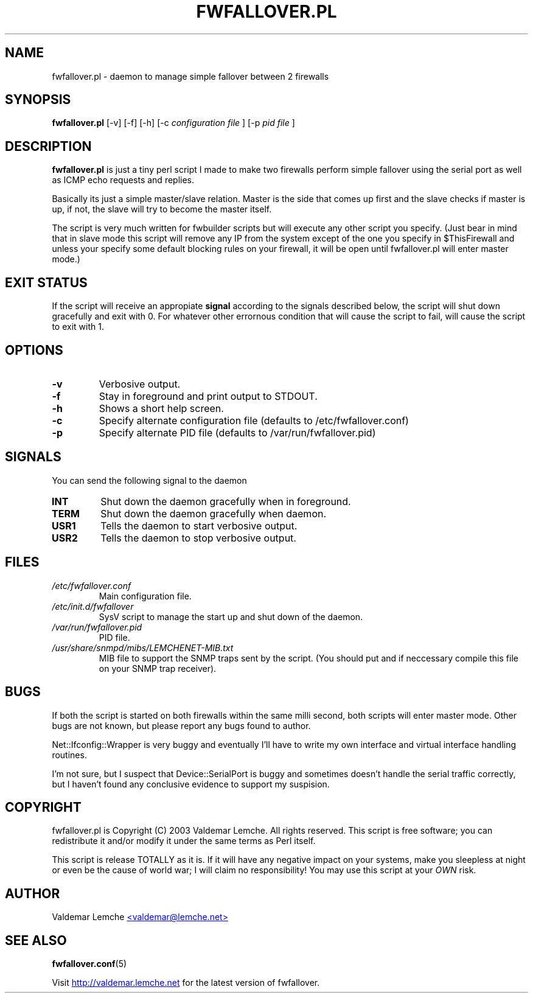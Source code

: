 .TH "FWFALLOVER.PL" "8" "May 20, 2003" "FWFALLOVER" ""
.SH "NAME"
fwfallover.pl \- daemon to manage simple fallover between 2 firewalls
.SH "SYNOPSIS"
.B fwfallover.pl
[-v] [-f] [-h] [-c
.I configuration file
] [-p 
.I pid file
]
.SH "DESCRIPTION"
.B fwfallover.pl
is just a tiny perl script I made to make two firewalls perform simple 
fallover using the serial port as well as ICMP echo requests and 
replies.

Basically its just a simple master/slave relation. Master is the side 
that comes up first and the slave checks if master is up, if not, the 
slave will try to become the master itself.

The script is very much written for fwbuilder scripts but will execute 
any other script you specify. (Just bear in mind that in slave mode 
this script will remove any IP from the system except of the one you 
specify in $ThisFirewall and unless your specify some default blocking
rules on your firewall, it will be open until fwfallover.pl will enter
master mode.)
.SH "EXIT STATUS"
If the script will receive an appropiate
.B signal
according to the signals described below, the script will shut down 
gracefully and exit with 0.
For whatever other errornous condition that will cause the script to
fail, will cause the script to exit with 1.
.SH "OPTIONS"
.TP
.B \-v
Verbosive output.
.TP
.B \-f
Stay in foreground and print output to STDOUT.
.TP
.B \-h
Shows a short help screen.
.TP
.B \-c
Specify alternate configuration file (defaults to 
/etc/fwfallover.conf)
.TP
.B \-p
Specify alternate PID file (defaults to /var/run/fwfallover.pid)
.SH "SIGNALS"
.PP
You can send the following signal to the daemon
.TP
.B INT
Shut down the daemon gracefully when in foreground.
.TP
.B TERM
Shut down the daemon gracefully when daemon.
.TP
.B USR1
Tells the daemon to start verbosive output.
.TP
.B USR2
Tells the daemon to stop verbosive output.
.SH "FILES"
.TP
.I /etc/fwfallover.conf
Main configuration file.
.TP
.I /etc/init.d/fwfallover
SysV script to manage the start up and shut down of the daemon.
.TP
.I /var/run/fwfallover.pid
PID file.
.TP
.I /usr/share/snmpd/mibs/LEMCHENET-MIB.txt
MIB file to support the SNMP traps sent by the script. (You should put 
and if neccessary compile this file on your SNMP trap receiver).
.SH "BUGS"
.PP
If both the script is started on both firewalls within the same milli 
second, both scripts will enter master mode.
Other bugs are not known, but please report any bugs found to author\&.
.PP
Net::Ifconfig::Wrapper is very buggy and eventually I'll have to write 
my own interface and virtual interface handling routines.
.PP
I'm not sure, but I suspect that Device::SerialPort is buggy and 
sometimes doesn't handle the serial traffic correctly, but I haven't 
found any conclusive evidence to support my suspision.
.SH "COPYRIGHT"
.PP
fwfallover.pl is Copyright (C) 2003 Valdemar Lemche.  All rights reserved.
This script is free software; you can redistribute it and/or modify it
under the same terms as Perl itself.
.PP
This script is release TOTALLY as it is. If it will have any negative 
impact on your systems, make you sleepless at night or even be the cause
of world war; I will claim no responsibility! You may use this script at 
your
.I OWN
risk.
.SH "AUTHOR"
Valdemar Lemche 
.UR mailto:valdemar@lemche.net
<valdemar@lemche.net>
.UE
.SH "SEE ALSO"
.BR fwfallover.conf (5)

Visit 
.UR http://valdemar.lemche.net
http://valdemar.lemche.net
.UE
for the latest version of fwfallover.
